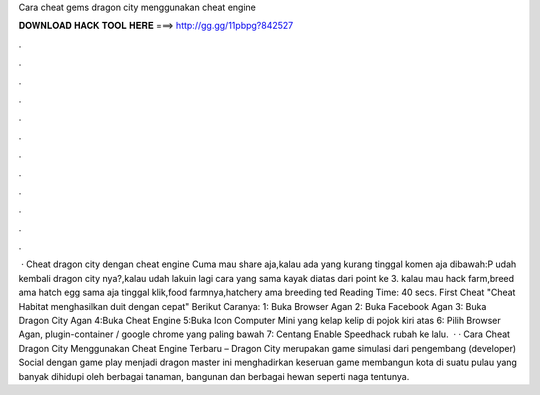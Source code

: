 Cara cheat gems dragon city menggunakan cheat engine

𝐃𝐎𝐖𝐍𝐋𝐎𝐀𝐃 𝐇𝐀𝐂𝐊 𝐓𝐎𝐎𝐋 𝐇𝐄𝐑𝐄 ===> http://gg.gg/11pbpg?842527

.

.

.

.

.

.

.

.

.

.

.

.

 · Cheat dragon city dengan cheat engine Cuma mau share aja,kalau ada yang kurang tinggal komen aja dibawah:P udah kembali dragon city nya?,kalau udah lakuin lagi cara yang sama kayak diatas dari point ke 3. kalau mau hack farm,breed ama hatch egg sama aja tinggal klik,food farmnya,hatchery ama breeding ted Reading Time: 40 secs. First Cheat "Cheat Habitat menghasilkan duit dengan cepat" Berikut Caranya: 1: Buka Browser Agan 2: Buka Facebook Agan 3: Buka Dragon City Agan 4:Buka Cheat Engine 5:Buka Icon Computer Mini yang kelap kelip di pojok kiri atas 6: Pilih Browser Agan, plugin-container / google chrome yang paling bawah 7: Centang Enable Speedhack rubah ke lalu.  · · Cara Cheat Dragon City Menggunakan Cheat Engine Terbaru – Dragon City merupakan game simulasi dari pengembang (developer) Social  dengan game play menjadi dragon master ini menghadirkan keseruan game membangun kota di suatu pulau yang banyak dihidupi oleh berbagai tanaman, bangunan dan berbagai hewan seperti naga tentunya.